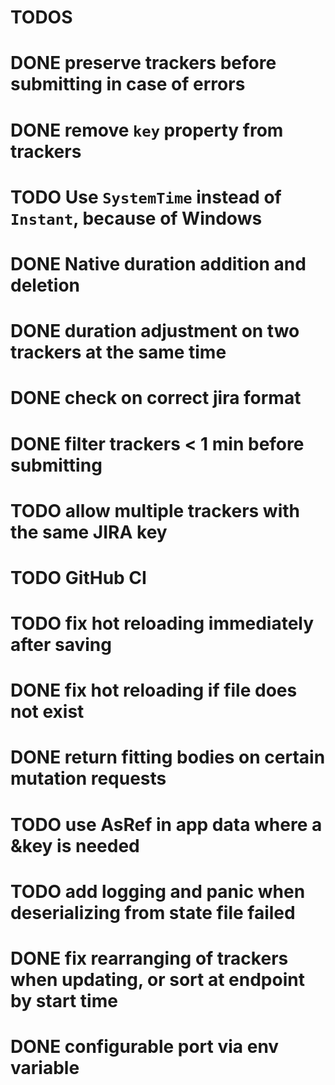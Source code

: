 * TODOS

* DONE preserve trackers before submitting in case of errors
* DONE remove ~key~ property from trackers
* TODO Use ~SystemTime~ instead of ~Instant~, because of Windows
* DONE Native duration addition and deletion
* DONE duration adjustment on two trackers at the same time
* DONE check on correct jira format
* DONE filter trackers < 1 min before submitting
* TODO allow multiple trackers with the same JIRA key
* TODO GitHub CI
* TODO fix hot reloading immediately after saving
* DONE fix hot reloading if file does not exist
* DONE return fitting bodies on certain mutation requests
* TODO use AsRef in app data where a &key is needed
* TODO add logging and panic when deserializing from state file failed
* DONE fix rearranging of trackers when updating, or sort at endpoint by start time
* DONE configurable port via env variable
